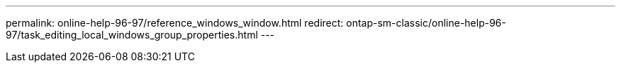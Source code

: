 ---
permalink: online-help-96-97/reference_windows_window.html
redirect: ontap-sm-classic/online-help-96-97/task_editing_local_windows_group_properties.html
---
